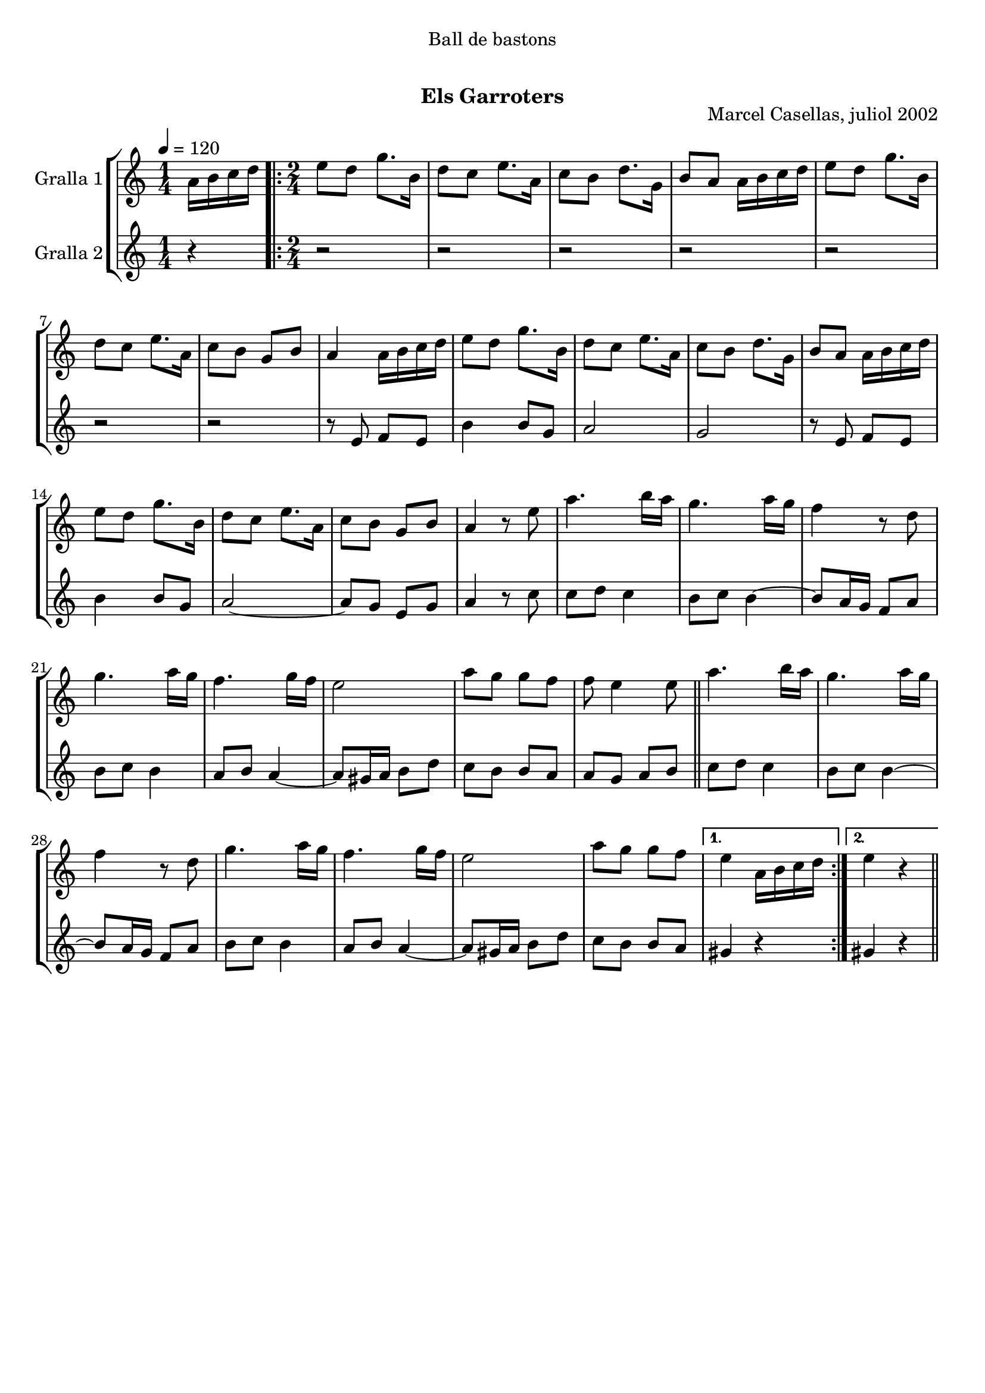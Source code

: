 \version "2.16.0"

\header {
  dedication="Ball de bastons"
  title="  "
  subtitle="Els Garroters"
  subsubtitle=""
  poet=""
  meter=""
  piece=""
  composer=""
  arranger=""
  opus="Marcel Casellas, juliol 2002"
  instrument=""
  copyright="     "
  tagline="  "
}

liniaroAa =
\relative a'
{
  \tempo 4=120
  \clef treble
  \key c \major
  \time 1/4
  a16 b c d  |
  \time 2/4   \repeat volta 2 { e8 d g8. b,16  |
  d8 c e8. a,16  |
  c8 b d8. g,16  |
  %05
  b8 a a16 b c d  |
  e8 d g8. b,16  |
  d8 c e8. a,16  |
  c8 b g b  |
  a4 a16 b c d  |
  %10
  e8 d g8. b,16  |
  d8 c e8. a,16  |
  c8 b d8. g,16  |
  b8 a a16 b c d  |
  e8 d g8. b,16  |
  %15
  d8 c e8. a,16  |
  c8 b g b  |
  a4 r8 e'  |
  a4. b16 a  |
  g4. a16 g  |
  %20
  f4 r8 d  |
  g4. a16 g  |
  f4. g16 f  |
  e2  |
  a8 g g f  |
  %25
  f8 e4 e8  \bar "||"
  a4. b16 a  |
  g4. a16 g  |
  f4 r8 d  |
  g4. a16 g  |
  %30
  f4. g16 f  |
  e2  |
  a8 g g f }
  \alternative { { e4 a,16 b c d }
  { e4 r } } \bar "||"
}

liniaroAb =
\relative e'
{
  \tempo 4=120
  \clef treble
  \key c \major
  \time 1/4
  r4  |
  \time 2/4   \repeat volta 2 { r2  |
  r2  |
  r2  |
  %05
  r2  |
  r2  |
  r2  |
  r2  |
  r8 e f e  |
  %10
  b'4 b8 g  |
  a2  |
  g2  |
  r8 e f e  |
  b'4 b8 g  |
  %15
  a2 ~  |
  a8 g e g  |
  a4 r8 c  |
  c8 d c4  |
  b8 c b4 ~  |
  %20
  b8 a16 g f8 a  |
  b8 c b4  |
  a8 b a4 ~  |
  a8 gis16 a b8 d  |
  c8 b b a  |
  %25
  a8 g a b  \bar "||"
  c8 d c4  |
  b8 c b4 ~  |
  b8 a16 g f8 a  |
  b8 c b4  |
  %30
  a8 b a4 ~  |
  a8 gis16 a b8 d  |
  c8 b b a }
  \alternative { { gis4 r }
  { gis4 r } } \bar "||"
}

\book {

\paper {
  print-page-number = false
  #(set-paper-size "a4")
  #(layout-set-staff-size 20)
}

\bookpart {
  \score {
    \new StaffGroup {
      \override Score.RehearsalMark #'self-alignment-X = #LEFT
      <<
        \new Staff \with {instrumentName = #"Gralla 1" } \liniaroAa
        \new Staff \with {instrumentName = #"Gralla 2" } \liniaroAb
      >>
    }
    \layout {}
  }\score { \unfoldRepeats
    \new StaffGroup {
      \override Score.RehearsalMark #'self-alignment-X = #LEFT
      <<
        \new Staff \with {instrumentName = #"Gralla 1" } \liniaroAa
        \new Staff \with {instrumentName = #"Gralla 2" } \liniaroAb
      >>
    }
    \midi {}
  }
}

\bookpart {
  \header {}
  \score {
    \new StaffGroup {
      \override Score.RehearsalMark #'self-alignment-X = #LEFT
      <<
        \new Staff \with {instrumentName = #"Gralla 1" } \liniaroAa
      >>
    }
    \layout {}
  }\score { \unfoldRepeats
    \new StaffGroup {
      \override Score.RehearsalMark #'self-alignment-X = #LEFT
      <<
        \new Staff \with {instrumentName = #"Gralla 1" } \liniaroAa
      >>
    }
    \midi {}
  }
}

\bookpart {
  \header {}
  \score {
    \new StaffGroup {
      \override Score.RehearsalMark #'self-alignment-X = #LEFT
      <<
        \new Staff \with {instrumentName = #"Gralla 2" } \liniaroAb
      >>
    }
    \layout {}
  }\score { \unfoldRepeats
    \new StaffGroup {
      \override Score.RehearsalMark #'self-alignment-X = #LEFT
      <<
        \new Staff \with {instrumentName = #"Gralla 2" } \liniaroAb
      >>
    }
    \midi {}
  }
}

}

\book {

\paper {
  print-page-number = false
  #(set-paper-size "a5landscape")
  #(layout-set-staff-size 16)
  #(define output-suffix "a5")
}

\bookpart {
  \header {}
  \score {
    \new StaffGroup {
      \override Score.RehearsalMark #'self-alignment-X = #LEFT
      <<
        \new Staff \with {instrumentName = #"Gralla 1" } \liniaroAa
      >>
    }
    \layout {}
  }
}

\bookpart {
  \header {}
  \score {
    \new StaffGroup {
      \override Score.RehearsalMark #'self-alignment-X = #LEFT
      <<
        \new Staff \with {instrumentName = #"Gralla 2" } \liniaroAb
      >>
    }
    \layout {}
  }
}

}

\book {

\paper {
  print-page-number = false
  #(set-paper-size "a6landscape")
  #(layout-set-staff-size 12)
  #(define output-suffix "a6")
}

\bookpart {
  \header {}
  \score {
    \new StaffGroup {
      \override Score.RehearsalMark #'self-alignment-X = #LEFT
      <<
        \new Staff \with {instrumentName = #"Gralla 1" } \liniaroAa
      >>
    }
    \layout {}
  }
}

\bookpart {
  \header {}
  \score {
    \new StaffGroup {
      \override Score.RehearsalMark #'self-alignment-X = #LEFT
      <<
        \new Staff \with {instrumentName = #"Gralla 2" } \liniaroAb
      >>
    }
    \layout {}
  }
}

}

